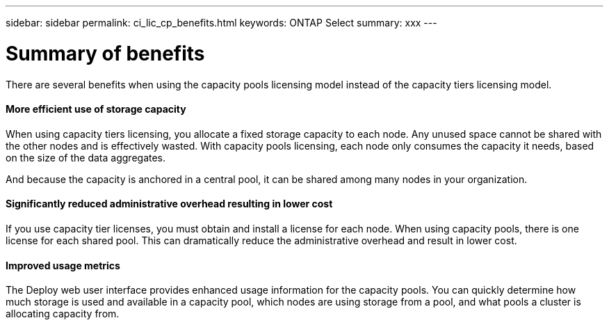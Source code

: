 ---
sidebar: sidebar
permalink: ci_lic_cp_benefits.html
keywords: ONTAP Select
summary: xxx
---

= Summary of benefits
:hardbreaks:
:nofooter:
:icons: font
:linkattrs:
:imagesdir: ./media/

[.lead]
There are several benefits when using the capacity pools licensing model instead of the capacity tiers licensing model.

==== More efficient use of storage capacity

When using capacity tiers licensing, you allocate a fixed storage capacity to each node. Any unused space cannot be shared with the other nodes and is effectively wasted. With capacity pools licensing, each node only consumes the capacity it needs, based on the size of the data aggregates.

And because the capacity is anchored in a central pool, it can be shared among many nodes in your organization.

==== Significantly reduced administrative overhead resulting in lower cost

If you use capacity tier licenses, you must obtain and install a license for each node. When using capacity pools, there is one license for each shared pool. This can dramatically reduce the administrative overhead and result in lower cost.

==== Improved usage metrics

The Deploy web user interface provides enhanced usage information for the capacity pools. You can quickly determine how much storage is used and available in a capacity pool, which nodes are using storage from a pool, and what pools a cluster is allocating capacity from.
